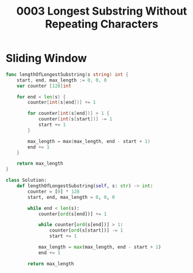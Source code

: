 #+title: 0003 Longest Substring Without Repeating Characters

* Sliding Window

#+begin_src go
func lengthOfLongestSubstring(s string) int {
    start, end, max_length := 0, 0, 0
	var counter [128]int

    for end < len(s) {
        counter[int(s[end])] += 1

        for counter[int(s[end])] > 1 {
            counter[int(s[start])] -= 1
            start += 1
        }

        max_length = max(max_length, end - start + 1)
        end += 1
    }

    return max_length
}
#+end_src

#+begin_src python
class Solution:
    def lengthOfLongestSubstring(self, s: str) -> int:
        counter = [0] * 128
        start, end, max_length = 0, 0, 0

        while end < len(s):
            counter[ord(s[end])] += 1

            while counter[ord(s[end])] > 1:
                counter[ord(s[start])] -= 1
                start += 1

            max_length = max(max_length, end - start + 1)
            end += 1

        return max_length
#+end_src
